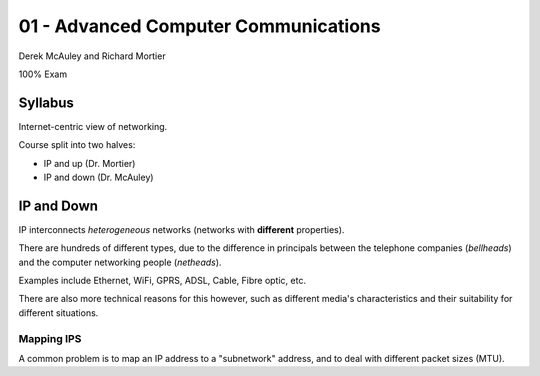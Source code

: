 .. _G54ACC01:

=====================================
01 - Advanced Computer Communications
=====================================

Derek McAuley and Richard Mortier

100% Exam

Syllabus
--------

Internet-centric view of networking.

Course split into two halves:

- IP and up (Dr. Mortier)
- IP and down (Dr. McAuley)

IP and Down
-----------

IP interconnects *heterogeneous* networks (networks with **different** properties).

There are hundreds of different types, due to the difference in principals between the telephone companies (*bellheads*) and the computer networking people (*netheads*).

Examples include Ethernet, WiFi, GPRS, ADSL, Cable, Fibre optic, etc.

There are also more technical reasons for this however, such as different media's characteristics and their suitability for different situations.

Mapping IPS
^^^^^^^^^^^

A common problem is to map an IP address to a "subnetwork" address, and to deal with different packet sizes (MTU).


